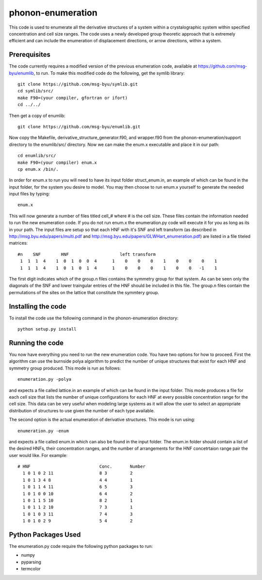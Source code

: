 phonon-enumeration
==================

This code is used to enumerate all the derivative structures of a system
within a crystalographic system within specified concentration and cell
size ranges. The code uses a newly developed group theoretic approach
that is extremely efficient and can include the enumeration of
displacement directions, or arrow directions, within a system.

Prerequisites
-------------

The code currently requires a modified version of the previous
enumeration code, available at https://github.com/msg-byu/enumlib, to
run. To make this modified code do the following, get the symlib
library:

::

    git clone https://github.com/msg-byu/symlib.git
    cd symlib/src/
    make F90=(your compiler, gfortran or ifort)
    cd ../../

Then get a copy of enumlib:

::

    git clone https://github.com/msg-byu/enumlib.git

Now copy the Makefile, derivative\_structure\_generator.f90, and
wrapper.f90 from the phonon-enumeration/support directory to the
enumlib/src/ directory. Now we can make the enum.x executable and place
it in our path:

::

    cd enumlib/src/
    make F90=(your compiler) enum.x
    cp enum.x /bin/.

In order for enum.x to run you will need to have its input folder
struct\_enum.in, an example of which can be found in the input folder,
for the system you desire to model. You may then choose to run enum.x
yourself to generate the needed input files by typing:

::

    enum.x

This will now generate a number of files titled cell\_# where # is the
cell size. These files contain the information needed to run the new
enumeration code. If you do not run enum.x the enumeration.py code will
execute it for you as long as its in your path. The input files are
setup so that each HNF with it's SNF and left transform (as described in
http://msg.byu.edu/papers/multi.pdf and
http://msg.byu.edu/papers/GLWHart\_enumeration.pdf) are listed in a file
titeled matrices:

::

      #n    SNF        HNF                    left transform
       1  1  1  4    1  0  1  0  0  4      1    0    0    0    1    0    0    0    1
       1  1  1  4    1  0  1  0  1  4      1    0    0    0    1    0    0   -1    1   

The first digit indicates which of the group.n files contains the
symmetry group for that system. As can be seen only the diagonals of the
SNF and lower traingular entries of the HNF should be included in this
file. The group.n files contain the permutations of the sites on the
lattice that constitute the symmtery group.

Installing the code
-------------------

To install the code use the following command in the phonon-enumeration
directory:

::

    python setup.py install

Running the code
----------------

You now have everything you need to run the new enumeration code. You
have two options for how to proceed. First the algorithm can use the
burnside polya algorithm to predict the number of unique structures that
exist for each HNF and symmetry group produced. This mode is run as
follows:

::

    enumeration.py -polya

and expects a file called lattice.in an example of which can be found in
the input folder. This mode produces a file for each cell size that
lists the number of unique configurations for each HNF at every possible
concentration range for the cell size. This data can be very useful when
modeling large systems as it will allow the user to select an
appropriate distribution of structures to use given the number of each
type available.

The second option is the actual enumeration of derivative structures.
This mode is run using:

::

    enumeration.py -enum

and expects a file called enum.in which can also be found in the input
folder. The enum.in folder should contain a list of the desired HNFs,
their concentration ranges, and the number of arrangements for the HNF
concetrtaion range pair the user would like. For example:

::

    # HNF                           Conc.       Number
      1 0 1 0 2 11                  8 3         2
      1 0 1 3 4 8                   4 4         1
      1 0 1 1 4 11                  6 5         3
      1 0 1 0 0 10                  6 4         2
      1 0 1 1 5 10                  8 2         1
      1 0 1 1 2 10                  7 3         1
      1 0 1 0 3 11                  7 4         3
      1 0 1 0 2 9                   5 4         2

Python Packages Used
--------------------

The enumeration.py code require the following python packages to run:

-  numpy

-  pyparsing

-  termcolor


